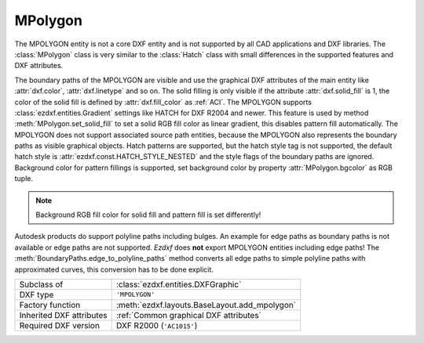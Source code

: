 MPolygon
========

.. module:: ezdxf.entities
    :noindex:

The MPOLYGON entity is not a core DXF entity and is not supported by all CAD
applications and DXF libraries.
The :class:`MPolygon` class is very similar to the :class:`Hatch` class with
small differences in the supported features and DXF attributes.

The boundary paths of the MPOLYGON are visible and use the graphical DXF
attributes of the main entity like :attr:`dxf.color`, :attr:`dxf.linetype` and so on.
The solid filling is only visible if the attribute :attr:`dxf.solid_fill` is 1,
the color of the solid fill is defined by :attr:`dxf.fill_color` as :ref:`ACI`.
The MPOLYGON supports :class:`ezdxf.entities.Gradient` settings like HATCH
for DXF R2004 and newer. This feature is used by method :meth:`MPolygon.set_solid_fill`
to set a solid RGB fill color as linear gradient, this disables pattern fill
automatically.
The MPOLYGON does not support associated source path entities, because the
MPOLYGON also represents the boundary paths as visible graphical objects.
Hatch patterns are supported, but the hatch style tag is not supported, the
default hatch style is :attr:`ezdxf.const.HATCH_STYLE_NESTED` and the style
flags of the boundary paths are ignored.
Background color for pattern fillings is supported, set background color
by property :attr:`MPolygon.bgcolor` as RGB tuple.

.. note::

    Background RGB fill color for solid fill and pattern fill is set
    differently!

Autodesk products do support polyline paths including bulges.
An example for edge paths as boundary paths is not available or edge paths
are not supported. `Ezdxf` does **not** export MPOLYGON entities including
edge paths! The :meth:`BoundaryPaths.edge_to_polyline_paths` method converts
all edge paths to simple polyline paths with approximated curves, this
conversion has to be done explicit.

.. seealso::

    For more information see the :class:`ezdxf.entities.Hatch` documentation.

======================== ==========================================
Subclass of              :class:`ezdxf.entities.DXFGraphic`
DXF type                 ``'MPOLYGON'``
Factory function         :meth:`ezdxf.layouts.BaseLayout.add_mpolygon`
Inherited DXF attributes :ref:`Common graphical DXF attributes`
Required DXF version     DXF R2000 (``'AC1015'``)
======================== ==========================================

.. class:: MPolygon

    .. attribute:: dxf.pattern_name

        Pattern name as string

    .. attribute:: dxf.solid_fill

        === ==========================================================
        1   solid fill, better use: :meth:`MPolygon.set_solid_fill`
        0   pattern fill, better use: :meth:`MPolygon.set_pattern_fill`
        === ==========================================================

        (search AutoCAD help for more information)

    .. attribute:: dxf.pattern_type

        === ===================
        0   user
        1   predefined
        2   custom
        === ===================

    .. attribute:: dxf.pattern_angle

        Actual pattern angle in degrees (float). Changing this value does not
        rotate the pattern, use :meth:`~MPolygon.set_pattern_angle` for this task.

    .. attribute:: dxf.pattern_scale

        Actual pattern scaling factor (float). Changing this value does not
        scale the pattern use :meth:`~MPolygon.set_pattern_scale` for this task.

    .. attribute:: dxf.pattern_double

        1 = double pattern size else 0. (int)

    .. attribute:: dxf.elevation

       Z value represents the elevation height of the :ref:`OCS`. (float)

    .. attribute:: paths

        :class:`BoundaryPaths` object.

    .. attribute:: pattern

        :class:`Pattern` object.

    .. attribute:: gradient

        :class:`Gradient` object.

    .. autoproperty:: has_solid_fill

    .. autoproperty:: has_pattern_fill

    .. autoproperty:: has_gradient_data

    .. autoproperty:: bgcolor

    .. automethod:: set_pattern_definition

    .. automethod:: set_pattern_scale

    .. automethod:: set_pattern_angle

    .. automethod:: set_solid_fill

    .. automethod:: set_pattern_fill

    .. automethod:: set_gradient

    .. automethod:: transform

